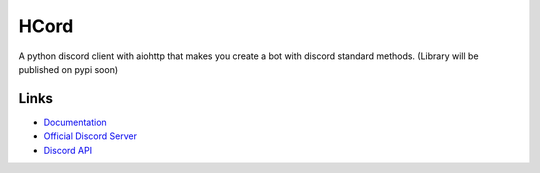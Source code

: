 HCord
==========

.. image:: https://discord.com/api/guilds/922120436110733313/embed.png
   :target: https://discord.gg/955qSJuDfd
   :alt: Discord server invite
.. image:: https://img.shields.io/pypi/v/customcord
   :target: https://pypi.python.org/pypi/customcord
   :alt: PyPI version info
.. image:: https://img.shields.io/pypi/pyversions/customcord
   :target: https://pypi.python.org/pypi/customcord
   :alt: PyPI supported Python versions

A python discord client with aiohttp that makes you create a bot with discord standard methods. (Library will be published on pypi soon)


Links
------

- `Documentation <https://discord.com/developers/docs/intro>`_
- `Official Discord Server <https://discord.gg/955qSJuDfd>`_
- `Discord API <https://discord.gg/discord-api>`_
